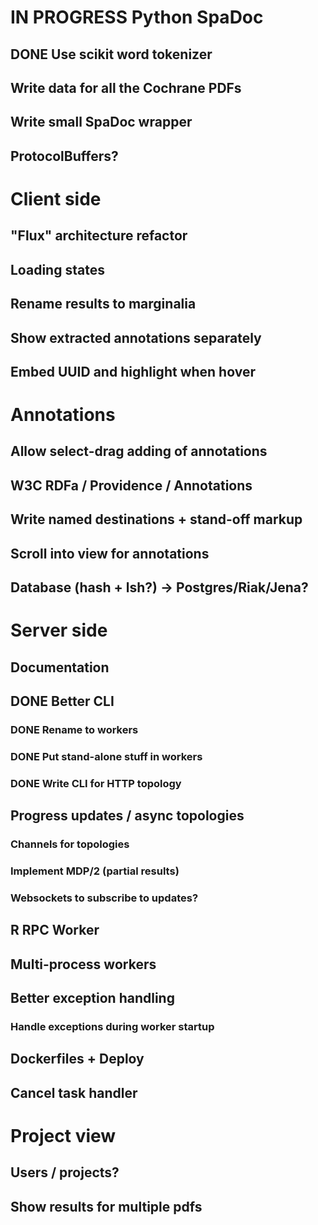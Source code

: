 * IN PROGRESS Python SpaDoc
** DONE Use scikit word tokenizer
** Write data for all the Cochrane PDFs
** Write small SpaDoc wrapper
** ProtocolBuffers?
* Client side
** "Flux" architecture refactor
** Loading states
** Rename results to marginalia
** Show extracted annotations separately
** Embed UUID and highlight when hover
* Annotations
** Allow select-drag adding of annotations
** W3C RDFa / Providence / Annotations
** Write named destinations + stand-off markup
** Scroll into view for annotations
** Database (hash + lsh?) -> Postgres/Riak/Jena?
* Server side
** Documentation
** DONE Better CLI
*** DONE Rename to workers
*** DONE Put stand-alone stuff in workers
*** DONE Write CLI for HTTP topology
** Progress updates / async topologies
*** Channels for topologies
*** Implement MDP/2 (partial results)
*** Websockets to subscribe to updates?
** R RPC Worker
** Multi-process workers
** Better exception handling
*** Handle exceptions during worker startup
** Dockerfiles + Deploy
** Cancel task handler
* Project view
** Users / projects?
** Show results for multiple pdfs
